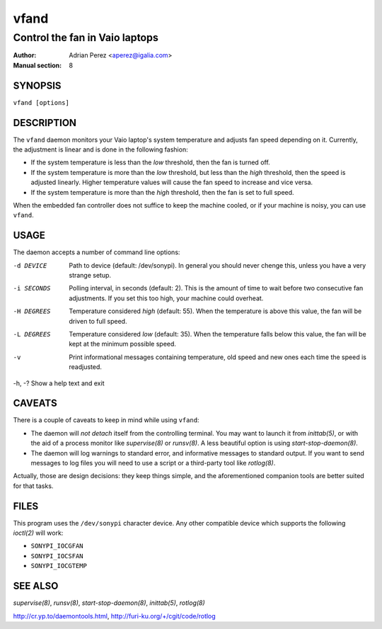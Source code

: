=======
 vfand
=======

-------------------------------
Control the fan in Vaio laptops
-------------------------------

:Author: Adrian Perez <aperez@igalia.com>
:Manual section: 8


SYNOPSIS
========

``vfand [options]``


DESCRIPTION
===========

The ``vfand`` daemon monitors your Vaio laptop's system temperature and
adjusts fan speed depending on it. Currently, the adjustment is linear and
is done in the following fashion:

* If the system temperature is less than the *low* threshold, then the
  fan is turned off.

* If the system temperature is more than the *low* threshold, but less than
  the *high* threshold, then the speed is adjusted linearly. Higher
  temperature values will cause the fan speed to increase and vice versa.

* If the system temperature is more than the *high* threshold, then the fan
  is set to full speed.

When the embedded fan controller does not suffice to keep the machine
cooled, or if your machine is noisy, you can use ``vfand``.


USAGE
=====

The daemon accepts a number of command line options:

-d DEVICE   Path to device (default: /dev/sonypi). In general you should
            never chenge this, unless you have a very strange setup.
-i SECONDS  Polling interval, in seconds (default: 2). This is the amount
            of time to wait before two consecutive fan adjustments. If you
            set this too high, your machine could overheat.
-H DEGREES  Temperature considered *high* (default: 55). When the
            temperature is above this value, the fan will be driven to full
            speed.
-L DEGREES  Temperature considered *low* (default: 35). When the temperature
            falls below this value, the fan will be kept at the minimum
            possible speed.
-v          Print informational messages containing temperature, old speed
            and new ones each time the speed is readjusted.
-h, -?      Show a help text and exit


CAVEATS
=======

There is a couple of caveats to keep in mind while using ``vfand``:

* The daemon will *not detach* itself from the controlling terminal. You may
  want to launch it from `inittab(5)`, or with the aid of a process monitor
  like `supervise(8)` or `runsv(8)`. A less beautiful option is using
  `start-stop-daemon(8)`.

* The daemon will log warnings to standard error, and informative messages to
  standard output. If you want to send messages to log files you will need to
  use a script or a third-party tool like `rotlog(8)`.

Actually, those are design decisions: they keep things simple, and the
aforementioned companion tools are better suited for that tasks.


FILES
=====

This program uses the ``/dev/sonypi`` character device. Any other compatible
device which supports the following `ioctl(2)` will work:

* ``SONYPI_IOCGFAN``
* ``SONYPI_IOCSFAN``
* ``SONYPI_IOCGTEMP``


SEE ALSO
========

`supervise(8)`, `runsv(8)`, `start-stop-daemon(8)`, `inittab(5)`,
`rotlog(8)`

http://cr.yp.to/daemontools.html, http://furi-ku.org/+/cgit/code/rotlog




